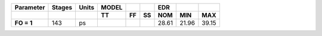 .. list-table::
   :header-rows: 2
   :stub-columns: 1


   * - Parameter
     - Stages
     - Units
     - MODEL
     - 
     - 
     - EDR
     - 
     - 

   * - 
     - 
     - 
     - TT
     - FF
     - SS
     - NOM
     - MIN
     - MAX

   * - FO = 1
     - 143
     - ps
     - 
     - 
     - 
     - 28.61
     - 21.96
     - 39.15

